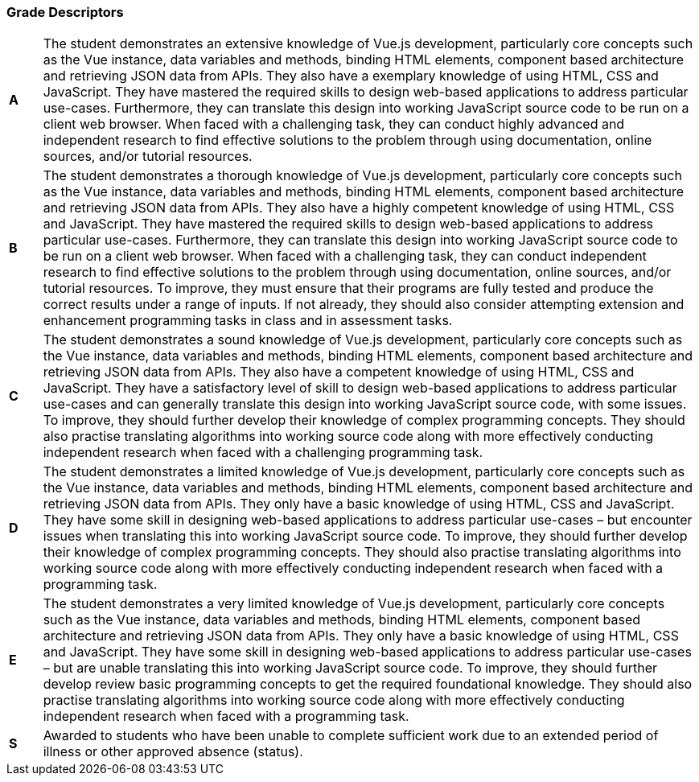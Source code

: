 === Grade Descriptors

[cols="1,20"]
|===

^.^|*A*
.^|
The student demonstrates an extensive knowledge of Vue.js development, particularly core concepts such as the Vue instance, data variables and methods, binding HTML elements, component based architecture and retrieving JSON data from APIs. They also have a exemplary knowledge of using HTML, CSS and JavaScript. They have mastered the required skills to design web-based applications to address particular use-cases. Furthermore, they can translate this design into working JavaScript source code to be run on a client web browser. When faced with a challenging task, they can conduct highly advanced and independent research to find effective solutions to the problem through using documentation, online sources, and/or tutorial resources.
^.^|*B*
.^|
The student demonstrates a thorough knowledge of Vue.js development, particularly core concepts such as the Vue instance, data variables and methods, binding HTML elements, component based architecture and retrieving JSON data from APIs. They also have a highly competent knowledge of using HTML, CSS and JavaScript. They have mastered the required skills to design web-based applications to address particular use-cases. Furthermore, they can translate this design into working JavaScript source code to be run on a client web browser. When faced with a challenging task, they can conduct independent research to find effective solutions to the problem through using documentation, online sources, and/or tutorial resources. To improve, they must ensure that their programs are fully tested and produce the correct results under a range of inputs. If not already, they should also consider attempting extension and enhancement programming tasks in class and in assessment tasks.
^.^|*C*
.^|
The student demonstrates a sound knowledge of Vue.js development, particularly core concepts such as the Vue instance, data variables and methods, binding HTML elements, component based architecture and retrieving JSON data from APIs. They also have a competent knowledge of using HTML, CSS and JavaScript. They have a satisfactory level of skill to design web-based applications to address particular use-cases and can generally translate this design into working JavaScript source code, with some issues. To improve, they should further develop their knowledge of complex programming concepts. They should also practise translating algorithms into working source code along with more effectively conducting independent research when faced with a challenging programming task.
^.^|*D*
.^|
The student demonstrates a limited knowledge of Vue.js development, particularly core concepts such as the Vue instance, data variables and methods, binding HTML elements, component based architecture and retrieving JSON data from APIs. They only have a basic knowledge of using HTML, CSS and JavaScript. They have some skill in designing web-based applications to address particular use-cases – but encounter issues when translating this into working JavaScript source code. To improve, they should further develop their knowledge of complex programming concepts. They should also practise translating algorithms into working source code along with more effectively conducting independent research when faced with a programming task.
^.^|*E*
.^|
The student demonstrates a very limited knowledge of Vue.js development, particularly core concepts such as the Vue instance, data variables and methods, binding HTML elements, component based architecture and retrieving JSON data from APIs. They only have a basic knowledge of using HTML, CSS and JavaScript. They have some skill in designing web-based applications to address particular use-cases – but are unable translating this into working JavaScript source code. To improve, they should further develop review basic programming concepts to get the required foundational knowledge. They should also practise translating algorithms into working source code along with more effectively conducting independent research when faced with a programming task.
^.^|*S*
.^|Awarded to students who have been unable to complete sufficient work due to an extended period of illness or other approved absence (status).

|===
